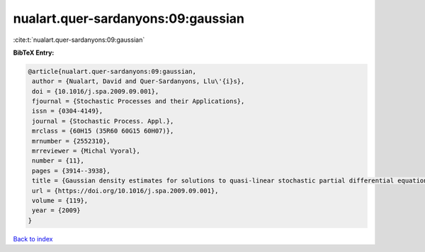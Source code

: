 nualart.quer-sardanyons:09:gaussian
===================================

:cite:t:`nualart.quer-sardanyons:09:gaussian`

**BibTeX Entry:**

.. code-block:: bibtex

   @article{nualart.quer-sardanyons:09:gaussian,
    author = {Nualart, David and Quer-Sardanyons, Llu\'{i}s},
    doi = {10.1016/j.spa.2009.09.001},
    fjournal = {Stochastic Processes and their Applications},
    issn = {0304-4149},
    journal = {Stochastic Process. Appl.},
    mrclass = {60H15 (35R60 60G15 60H07)},
    mrnumber = {2552310},
    mrreviewer = {Michal Vyoral},
    number = {11},
    pages = {3914--3938},
    title = {Gaussian density estimates for solutions to quasi-linear stochastic partial differential equations},
    url = {https://doi.org/10.1016/j.spa.2009.09.001},
    volume = {119},
    year = {2009}
   }

`Back to index <../By-Cite-Keys.rst>`_
